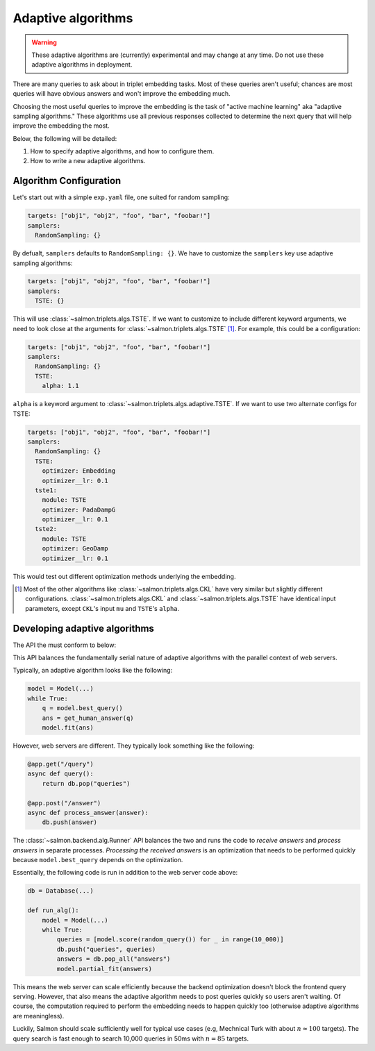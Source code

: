 
Adaptive algorithms
===================

.. warning::

   These adaptive algorithms are (currently) experimental and may change at any
   time. Do not use these adaptive algorithms in deployment.

There are many queries to ask about in triplet embedding tasks. Most of these
queries aren't useful; chances are most queries will have obvious answers and
won't improve the embedding much.

Choosing the most useful queries to improve the embedding is the task of
"active machine learning" aka "adaptive sampling algorithms." These algorithms
use all previous responses collected to determine the next query that will help
improve the embedding the most.

Below, the following will be detailed:

1. How to specify adaptive algorithms, and how to configure them.
2. How to write a new adaptive algorithms.

.. _adaptive-config:

Algorithm Configuration
-----------------------

Let's start out with a simple ``exp.yaml`` file, one suited for random
sampling:

.. code-block:: yaml

   targets: ["obj1", "obj2", "foo", "bar", "foobar!"]
   samplers:
     RandomSampling: {}

By defualt, ``samplers`` defaults to ``RandomSampling: {}``. We have to customize the ``samplers`` key use adaptive sampling algorithms:

.. code-block:: yaml

   targets: ["obj1", "obj2", "foo", "bar", "foobar!"]
   samplers:
     TSTE: {}

This will use :class:`~salmon.triplets.algs.TSTE`. If we want to customize to
include different keyword arguments, we need to look close at the arguments for
:class:`~salmon.triplets.algs.TSTE` [#]_. For example, this could be a
configuration:

.. code-block:: yaml

   targets: ["obj1", "obj2", "foo", "bar", "foobar!"]
   samplers:
     RandomSampling: {}
     TSTE:
       alpha: 1.1

``alpha`` is a keyword argument to
:class:`~salmon.triplets.algs.adaptive.TSTE`.
If we want to use two alternate configs for TSTE:

.. code-block:: yaml

   targets: ["obj1", "obj2", "foo", "bar", "foobar!"]
   samplers:
     RandomSampling: {}
     TSTE:
       optimizer: Embedding
       optimizer__lr: 0.1
     tste1:
       module: TSTE
       optimizer: PadaDampG
       optimizer__lr: 0.1
     tste2:
       module: TSTE
       optimizer: GeoDamp
       optimizer__lr: 0.1

This would test out different optimization methods underlying the embedding.

.. [#] Most of the other algorithms like :class:`~salmon.triplets.algs.CKL`
       have very similar but slightly different configurations.
       :class:`~salmon.triplets.algs.CKL` and
       :class:`~salmon.triplets.algs.TSTE` have identical input parameters,
       except ``CKL``'s input ``mu`` and ``TSTE``'s ``alpha``.

Developing adaptive algorithms
------------------------------

The API the must conform to below:


.. autosummary::

   salmon.backend.alg.Runner

This API balances the fundamentally serial nature of adaptive algorithms with
the parallel context of web servers.

Typically, an adaptive algorithm looks like the following:

.. code-block:: python

   model = Model(...)
   while True:
       q = model.best_query()
       ans = get_human_answer(q)
       model.fit(ans)

However, web servers are different. They typically look something like the
following:

.. code-block:: python

   @app.get("/query")
   async def query():
       return db.pop("queries")

   @app.post("/answer")
   async def process_answer(answer):
       db.push(answer)

The :class:`~salmon.backend.alg.Runner` API balances the two and runs the code
to `receive answers` and `process answers` in separate processes.
`Processing the received answers` is an optimization that needs to be performed
quickly because ``model.best_query`` depends on the optimization.

Essentially, the following code is run in addition to the web server code
above:

.. code-block:: python

   db = Database(...)

   def run_alg():
       model = Model(...)
       while True:
           queries = [model.score(random_query()) for _ in range(10_000)]
           db.push("queries", queries)
           answers = db.pop_all("answers")
           model.partial_fit(answers)

This means the web server can scale efficiently because the backend
optimization doesn't block the frontend query serving. However, that also means
the adaptive algorithm needs to post queries quickly so users aren't waiting.
Of course, the computation required to perform the embedding needs to happen
quickly too (otherwise adaptive algorithms are meaningless).

Luckily, Salmon should scale sufficiently well for typical use cases (e.g,
Mechnical Turk with about :math:`n \approx 100` targets). The query search is
fast enough to search 10,000 queries in 50ms with :math:`n = 85` targets.
